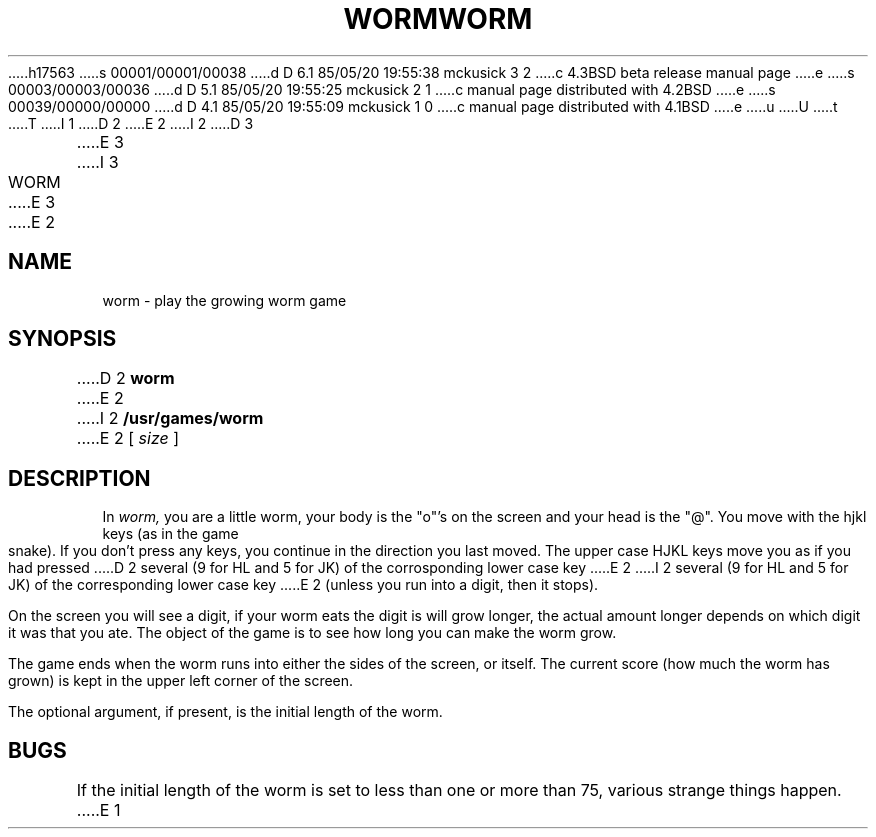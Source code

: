 h17563
s 00001/00001/00038
d D 6.1 85/05/20 19:55:38 mckusick 3 2
c 4.3BSD beta release manual page
e
s 00003/00003/00036
d D 5.1 85/05/20 19:55:25 mckusick 2 1
c manual page distributed with 4.2BSD
e
s 00039/00000/00000
d D 4.1 85/05/20 19:55:09 mckusick 1 0
c manual page distributed with 4.1BSD
e
u
U
t
T
I 1
.\" Copyright (c) 1980 Regents of the University of California.
.\" All rights reserved.  The Berkeley software License Agreement
.\" specifies the terms and conditions for redistribution.
.\"
.\"	%W% (Berkeley) %G%
.\"
D 2
.TH WORM 6 4/2/81
E 2
I 2
D 3
.TH WORM 6 "2 April 1981"
E 3
I 3
.TH WORM 6 "%Q%"
E 3
E 2
.UC 4
.SH NAME
worm \- play the growing worm game
.SH SYNOPSIS
D 2
.B worm
E 2
I 2
.B /usr/games/worm
E 2
[
.I size
]
.SH DESCRIPTION
.PP
In
.I worm,
you are a little worm, your body is the "o"'s on the screen
and your head is the "@".  You move with the hjkl keys (as in the game
snake).  If you don't press any keys, you continue in the direction you
last moved.  The upper case HJKL keys move you as if you had pressed
D 2
several (9 for HL and 5 for JK) of the corrosponding lower case key
E 2
I 2
several (9 for HL and 5 for JK) of the corresponding lower case key
E 2
(unless you run into a digit, then it stops).
.PP
On the screen you will see a digit, if your worm eats the digit is will
grow longer, the actual amount longer depends on which digit it was
that you ate.  The object of the game is to see how long you can make
the worm grow.
.PP
The game ends when the worm runs into either the sides of the screen,
or itself.  The current score (how much the worm has grown) is kept in
the upper left corner of the screen.
.PP
The optional argument, if present, is the initial length of the worm.
.SH BUGS
If the initial length of the worm is set to less than one or more
than 75, various strange things happen.
E 1
